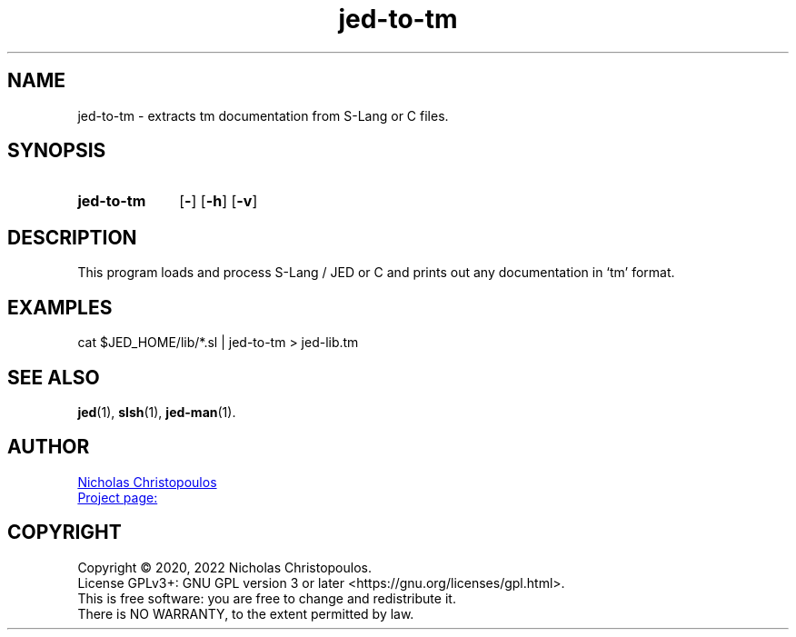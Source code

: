 \# -*- mode: manedit; tab-width: 4 -*-
\# jed-to-tm.man -> jed-to-tm.1
\#
\# Copyright (C) 1989-2022 Free Software Foundation, Inc.
\#
\# Permission is granted to copy, distribute and/or modify this
\# document under the terms of the GNU Free Documentation License,
\# Version 1.3 or any later version published by the Free Software
\# Foundation; with no Invariant Sections, with no Front-Cover Texts,
\# and with no Back-Cover Texts.
\#
\# A copy of the Free Documentation License is included as a file
\# called FDL in the main directory of the groff source package.
\#
.TH jed-to-tm 1 "29 Sep 2022" "NDC-Tools" "User Commands"
.SH NAME
jed-to-tm \- extracts tm documentation from S-Lang or C files.
.
.SH SYNOPSIS
.SY jed-to-tm
.OP \-
.OP \-h
.OP \-v
.YS
.
.SH DESCRIPTION
This program loads and process S-Lang / JED or C and 
prints out any documentation in \(oqtm\(cq format.
.
.SH EXAMPLES
.EX
cat $JED_HOME/lib/*.sl | jed-to-tm > jed-lib.tm
.EE
.
.SH SEE ALSO
.BR \%jed (1),
.BR \%slsh (1),
.BR \%jed\-man (1).
.
.SH AUTHOR
.MT nereus@\:freemail.gr
Nicholas Christopoulos
.ME
.br
.UR https://github.com/nereusx/jedc-macros
Project page:
.UE
.
.SH COPYRIGHT
Copyright © 2020, 2022 Nicholas Christopoulos.
.br
License GPLv3+: GNU GPL version 3 or later <https://gnu.org/licenses/gpl.html>.
.br
This is free software: you are free to change and redistribute it.
.br
There is NO WARRANTY, to the extent permitted by law.
.
\# Local Variables:
\# mode: nroff
\# End:
\# vim: set filetype=groff:
